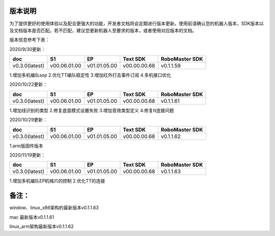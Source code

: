 
版本说明
===========

为了提供更好的使用体验以及配合更强大的功能，开发者文档将会定期进行版本更新。使用前请确认您的机器人版本，SDK版本以及文档版本是否匹配。若不匹配，建议您更新机器人至要求的版本，或者使用对应版本的文档。

版本信息参考下表：

2020/9/30更新：

+----------------+--------------+--------------+---------------+------------------+
| doc            |  S1          |  EP          |  Text SDK     | RoboMaster SDK   |
+================+==============+==============+===============+==================+
| v0.3.0(latest) | v00.06.01.00 | v01.01.05.00 | v00.00.00.68  | v0.1.1.59        |
+----------------+--------------+--------------+---------------+------------------+

1.增加多机编队sop
2.优化TT编队稳定性
3.增加红外打击事件订阅
4.多机接口优化

2020/10/22更新：

+----------------+--------------+--------------+---------------+------------------+
| doc            |  S1          |  EP          |  Text SDK     | RoboMaster SDK   |
+================+==============+==============+===============+==================+
| v0.3.0(latest) | v00.06.01.00 | v01.01.05.00 | v00.00.00.68  | v0.1.1.61        |
+----------------+--------------+--------------+---------------+------------------+

1.增加线识别的类型
2.修复底盘模式设置失败
3.增加音效类型定义
4.修复tt连接问题

2020/10/29更新：

+----------------+--------------+--------------+---------------+------------------+
| doc            |  S1          |  EP          |  Text SDK     | RoboMaster SDK   |
+================+==============+==============+===============+==================+
| v0.3.0(latest) | v00.06.01.00 | v01.01.05.00 | v00.00.00.68  | v0.1.1.62        |
+----------------+--------------+--------------+---------------+------------------+

1.arm版固件版本


2020/11/19更新：

+----------------+--------------+--------------+---------------+------------------+
| doc            |  S1          |  EP          |  Text SDK     | RoboMaster SDK   |
+================+==============+==============+===============+==================+
| v0.3.0(latest) | v00.06.01.00 | v01.01.05.00 | v00.00.00.68  | v0.1.1.63        |
+----------------+--------------+--------------+---------------+------------------+

1.增加多机编队EP机械爪的控制
2.优化TT的连接

备注：
=======
window、linux_x86架构的最新版本v0.1.1.63

mac 最新版本v0.1.1.61

linux_arm架构最新版本v0.1.1.62
